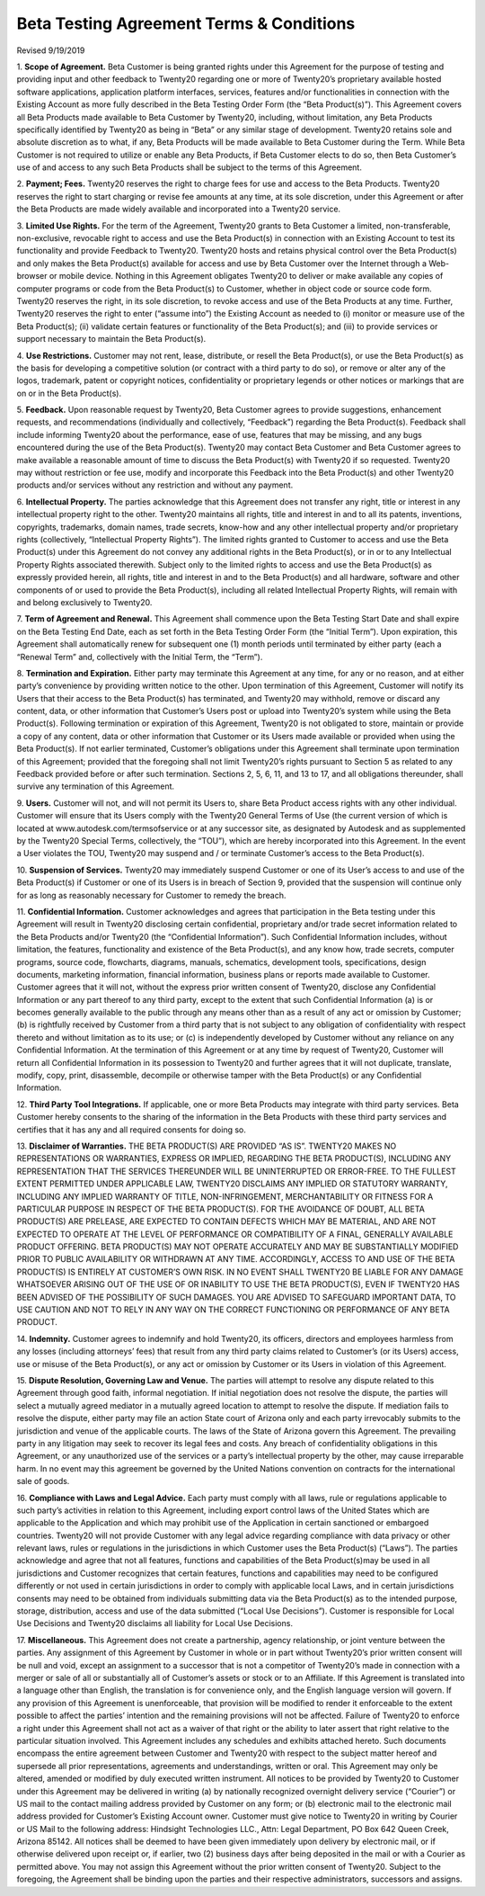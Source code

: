 
===========================================
Beta Testing Agreement Terms & Conditions
===========================================

Revised 9/19/2019


1. **Scope of Agreement.** Beta Customer is being granted rights under this Agreement for the purpose of testing and providing
input and other feedback to Twenty20 regarding one or more of Twenty20’s proprietary available hosted software applications,
application platform interfaces, services, features and/or functionalities in connection with the Existing Account as more
fully described in the Beta Testing Order Form (the “Beta Product(s)”). This Agreement covers all Beta Products made
available to Beta Customer by Twenty20, including, without limitation, any Beta Products specifically identified by
Twenty20 as being in “Beta” or any similar stage of development. Twenty20 retains sole and absolute discretion as
to what, if any, Beta Products will be made available to Beta Customer during the Term. While Beta Customer is not
required to utilize or enable any Beta Products, if Beta Customer elects to do so, then Beta Customer’s use of and
access to any such Beta Products shall be subject to the terms of this Agreement.

2. **Payment; Fees.** Twenty20 reserves the right to charge fees for use and access to the Beta Products.
Twenty20 reserves the right to start charging or revise fee amounts at any time, at its sole discretion,
under this Agreement or after the Beta Products are made widely available and incorporated into a Twenty20 service.

3. **Limited Use Rights.** For the term of the Agreement, Twenty20 grants to Beta Customer a limited, non-transferable,
non-exclusive, revocable right to access and use the Beta Product(s) in connection with an Existing Account to test its
functionality and provide Feedback to Twenty20. Twenty20 hosts and retains physical control over the Beta Product(s)
and only makes the Beta Product(s) available for access and use by Beta Customer over the Internet through a Web-browser or mobile device.
Nothing in this Agreement obligates Twenty20 to deliver or make available any copies of computer programs or code from
the Beta Product(s) to Customer, whether in object code or source code form. Twenty20 reserves the right, in its sole discretion,
to revoke access and use of the Beta Products at any time. Further, Twenty20 reserves the right to enter (“assume into”)
the Existing Account as needed to (i) monitor or measure use of the Beta Product(s);
(ii) validate certain features or functionality of the Beta Product(s); and (iii) to provide services or support
necessary to maintain the Beta Product(s).

4. **Use Restrictions.** Customer may not rent, lease, distribute, or resell the Beta Product(s), or use the Beta
Product(s) as the basis for developing a competitive solution (or contract with a third party to do so), or remove or
alter any of the logos, trademark, patent or copyright notices, confidentiality or proprietary legends or other notices
or markings that are on or in the Beta Product(s).

5. **Feedback.** Upon reasonable request by Twenty20, Beta Customer agrees to provide suggestions, enhancement requests,
and recommendations (individually and collectively, “Feedback”) regarding the Beta Product(s). Feedback shall include
informing Twenty20 about the performance, ease of use, features that may be missing, and any bugs encountered during
the use of the Beta Product(s). Twenty20 may contact Beta Customer and Beta Customer agrees to make available a reasonable
amount of time to discuss the Beta Product(s) with Twenty20 if so requested. Twenty20 may without restriction or fee use,
modify and incorporate this Feedback into the Beta Product(s) and other Twenty20 products and/or services without any
restriction and without any payment.

6. **Intellectual Property.** The parties acknowledge that this Agreement does not transfer any right, title or interest
in any intellectual property right to the other. Twenty20 maintains all rights, title and interest in and to all its
patents, inventions, copyrights, trademarks, domain names, trade secrets, know-how and any other intellectual property
and/or proprietary rights (collectively, “Intellectual Property Rights”). The limited rights granted to Customer to
access and use the Beta Product(s) under this Agreement do not convey any additional rights in the Beta Product(s),
or in or to any Intellectual Property Rights associated therewith. Subject only to the limited rights to access and use
the Beta Product(s) as expressly provided herein, all rights, title and interest in and to the Beta Product(s) and all
hardware, software and other components of or used to provide the Beta Product(s), including all related Intellectual
Property Rights, will remain with and belong exclusively to Twenty20.

7. **Term of Agreement and Renewal.** This Agreement shall commence upon the Beta Testing Start Date and shall expire on
the Beta Testing End Date, each as set forth in the Beta Testing Order Form (the “Initial Term”). Upon expiration,
this Agreement shall automatically renew for subsequent one (1) month periods until terminated by either party
(each a “Renewal Term” and, collectively with the Initial Term, the “Term”).

8. **Termination and Expiration.** Either party may terminate this Agreement at any time, for any or no reason,
and at either party’s convenience by providing written notice to the other. Upon termination of this Agreement, Customer
will notify its Users that their access to the Beta Product(s) has terminated, and Twenty20 may withhold, remove or
discard any content, data, or other information that Customer’s Users post or upload into Twenty20’s system while
using the Beta Product(s). Following termination or expiration of this Agreement, Twenty20 is not obligated to store,
maintain or provide a copy of any content, data or other information that Customer or its Users made available or
provided when using the Beta Product(s). If not earlier terminated, Customer’s obligations under this Agreement shall
terminate upon termination of this Agreement; provided that the foregoing shall not limit Twenty20’s rights pursuant to
Section 5 as related to any Feedback provided before or after such termination. Sections 2, 5, 6, 11, and 13 to 17, and
all obligations thereunder, shall survive any termination of this Agreement.

9. **Users.** Customer will not, and will not permit its Users to, share Beta Product access rights with any other
individual. Customer will ensure that its Users comply with the Twenty20 General Terms of Use (the current version of
which is located at www.autodesk.com/termsofservice or at any successor site, as designated by Autodesk and as
supplemented by the Twenty20 Special Terms, collectively, the “TOU”), which are hereby incorporated into this Agreement.
In the event a User violates the TOU, Twenty20 may suspend and / or terminate Customer’s access to the Beta Product(s).

10. **Suspension of Services.** Twenty20 may immediately suspend Customer or one of its User’s access to and use of the
Beta Product(s) if Customer or one of its Users is in breach of Section 9, provided that the suspension will continue
only for as long as reasonably necessary for Customer to remedy the breach.

11. **Confidential Information.** Customer acknowledges and agrees that participation in the Beta testing under this
Agreement will result in Twenty20 disclosing certain confidential, proprietary and/or trade secret information related
to the Beta Products and/or Twenty20 (the “Confidential Information”). Such Confidential Information includes, without
limitation, the features, functionality and existence of the Beta Product(s), and any know how, trade secrets,
computer programs, source code, flowcharts, diagrams, manuals, schematics, development tools, specifications,
design documents, marketing information, financial information, business plans or reports made available to Customer.
Customer agrees that it will not, without the express prior written consent of Twenty20, disclose any Confidential
Information or any part thereof to any third party, except to the extent that such Confidential Information (a) is or
becomes generally available to the public through any means other than as a result of any act or omission by Customer;
(b) is rightfully received by Customer from a third party that is not subject to any obligation of confidentiality with
respect thereto and without limitation as to its use; or (c) is independently developed by Customer without any reliance
on any Confidential Information. At the termination of this Agreement or at any time by request of Twenty20,
Customer will return all Confidential Information in its possession to Twenty20 and further agrees that it will not
duplicate, translate, modify, copy, print, disassemble, decompile or otherwise tamper with the Beta Product(s) or any
Confidential Information.

12. **Third Party Tool Integrations.** If applicable, one or more Beta Products may integrate with third party services.
Beta Customer hereby consents to the sharing of the information in the Beta Products with these third party services and
certifies that it has any and all required consents for doing so.

13. **Disclaimer of Warranties.** THE BETA PRODUCT(S) ARE PROVIDED “AS IS”. TWENTY20 MAKES NO REPRESENTATIONS OR
WARRANTIES, EXPRESS OR IMPLIED, REGARDING THE BETA PRODUCT(S), INCLUDING ANY REPRESENTATION THAT THE SERVICES THEREUNDER
WILL BE UNINTERRUPTED OR ERROR-FREE. TO THE FULLEST EXTENT PERMITTED UNDER APPLICABLE LAW, TWENTY20 DISCLAIMS ANY IMPLIED
OR STATUTORY WARRANTY, INCLUDING ANY IMPLIED WARRANTY OF TITLE, NON-INFRINGEMENT, MERCHANTABILITY OR FITNESS FOR A
PARTICULAR PURPOSE IN RESPECT OF THE BETA PRODUCT(S). FOR THE AVOIDANCE OF DOUBT, ALL BETA PRODUCT(S) ARE PRELEASE, ARE
EXPECTED TO CONTAIN DEFECTS WHICH MAY BE MATERIAL, AND ARE NOT EXPECTED TO OPERATE AT THE LEVEL OF PERFORMANCE OR
COMPATIBILITY OF A FINAL, GENERALLY AVAILABLE PRODUCT OFFERING. BETA PRODUCT(S) MAY NOT OPERATE ACCURATELY AND MAY BE
SUBSTANTIALLY MODIFIED PRIOR TO PUBLIC AVAILABILITY OR WITHDRAWN AT ANY TIME. ACCORDINGLY, ACCESS TO AND USE OF THE BETA
PRODUCT(S) IS ENTIRELY AT CUSTOMER’S OWN RISK. IN NO EVENT SHALL TWENTY20 BE LIABLE FOR ANY DAMAGE WHATSOEVER ARISING
OUT OF THE USE OF OR INABILITY TO USE THE BETA PRODUCT(S), EVEN IF TWENTY20 HAS BEEN ADVISED OF THE POSSIBILITY OF SUCH
DAMAGES. YOU ARE ADVISED TO SAFEGUARD IMPORTANT DATA, TO USE CAUTION AND NOT TO RELY IN ANY WAY ON THE CORRECT
FUNCTIONING OR PERFORMANCE OF ANY BETA PRODUCT.

14. **Indemnity.** Customer agrees to indemnify and hold Twenty20, its officers, directors and employees harmless from
any losses (including attorneys’ fees) that result from any third party claims related to Customer’s (or its Users)
access, use or misuse of the Beta Product(s), or any act or omission by Customer or its Users in violation of this Agreement.

15. **Dispute Resolution, Governing Law and Venue.** The parties will attempt to resolve any dispute related to this
Agreement through good faith, informal negotiation. If initial negotiation does not resolve the dispute, the parties
will select a mutually agreed mediator in a mutually agreed location to attempt to resolve the dispute. If mediation
fails to resolve the dispute, either party may file an action State court of Arizona only and each party irrevocably
submits to the jurisdiction and venue of the applicable courts. The laws of the State of Arizona govern this Agreement.
The prevailing party in any litigation may seek to recover its legal fees and costs. Any breach of confidentiality
obligations in this Agreement, or any unauthorized use of the services or a party’s intellectual property by the other,
may cause irreparable harm. In no event may this agreement be governed by the United Nations convention on contracts for
the international sale of goods.

16. **Compliance with Laws and Legal Advice.** Each party must comply with all laws, rule or regulations applicable to
such party’s activities in relation to this Agreement, including export control laws of the United States which are
applicable to the Application and which may prohibit use of the Application in certain sanctioned or embargoed countries.
Twenty20 will not provide Customer with any legal advice regarding compliance with data privacy or other relevant laws,
rules or regulations in the jurisdictions in which Customer uses the Beta Product(s) (“Laws”). The parties acknowledge
and agree that not all features, functions and capabilities of the Beta Product(s)may be used in all jurisdictions and
Customer recognizes that certain features, functions and capabilities may need to be configured differently or not used
in certain jurisdictions in order to comply with applicable local Laws, and in certain jurisdictions consents may need
to be obtained from individuals submitting data via the Beta Product(s) as to the intended purpose, storage, distribution,
access and use of the data submitted (“Local Use Decisions”). Customer is responsible for Local Use Decisions and
Twenty20 disclaims all liability for Local Use Decisions.

17. **Miscellaneous.** This Agreement does not create a partnership, agency relationship, or joint venture between the
parties. Any assignment of this Agreement by Customer in whole or in part without Twenty20’s prior written consent will
be null and void, except an assignment to a successor that is not a competitor of Twenty20’s made in connection with a
merger or sale of all or substantially all of Customer’s assets or stock or to an Affiliate. If this Agreement is
translated into a language other than English, the translation is for convenience only, and the English language version
will govern. If any provision of this Agreement is unenforceable, that provision will be modified to render it
enforceable to the extent possible to affect the parties’ intention and the remaining provisions will not be affected.
Failure of Twenty20 to enforce a right under this Agreement shall not act as a waiver of that right or the ability to
later assert that right relative to the particular situation involved. This Agreement includes any schedules and
exhibits attached hereto. Such documents encompass the entire agreement between Customer and Twenty20 with respect to
the subject matter hereof and supersede all prior representations, agreements and understandings, written or oral. This
Agreement may only be altered, amended or modified by duly executed written instrument. All notices to be provided by
Twenty20 to Customer under this Agreement may be delivered in writing (a) by nationally recognized overnight delivery
service (“Courier”) or US mail to the contact mailing address provided by Customer on any form; or (b) electronic mail
to the electronic mail address provided for Customer’s Existing Account owner. Customer must give notice to Twenty20 in
writing by Courier or US Mail to the following address: Hindsight Technologies LLC., Attn: Legal Department, PO Box 642
Queen Creek, Arizona 85142. All notices shall be deemed to have been given immediately upon delivery by electronic mail,
or if otherwise delivered upon receipt or, if earlier, two (2) business days after being deposited in the mail or with a
Courier as permitted above. You may not assign this Agreement without the prior written consent of Twenty20. Subject to
the foregoing, the Agreement shall be binding upon the parties and their respective administrators, successors and assigns.